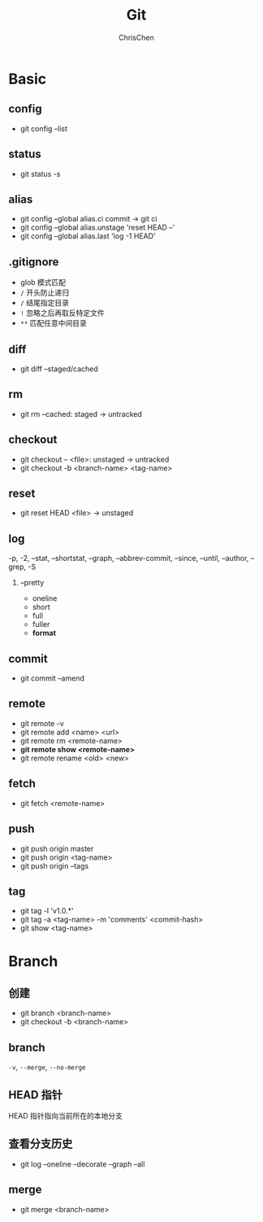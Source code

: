 #+TITLE: Git
#+KEYWORDS: git
#+OPTIONS: H:2 toc:1 num:1 ^:nil
#+LANGUAGE: zh-CN
#+AUTHOR: ChrisChen
#+EMAIL: chrischen3121@gmail.com
#+SELECT_TAGS: export
#+EXCLUDE_TAGS: noexport

* Basic
** config
   - git config --list

** status
   - git status -s
** alias
   - git config --global alias.ci commit -> git ci
   - git config --global alias.unstage 'reset HEAD --'
   - git config --global alias.last 'log -1 HEAD'

** .gitignore
   - glob 模式匹配
   - ~/~ 开头防止递归
   - ~/~ 结尾指定目录
   - ~!~ 忽略之后再取反特定文件
   - ~**~ 匹配任意中间目录

** diff
   - git diff --staged/cached

** rm
   - git rm --cached: staged -> untracked

** checkout
   - git checkout -- <file>: unstaged -> untracked
   - git checkout -b <branch-name> <tag-name>

** reset
   - git reset HEAD <file> -> unstaged

** log
   -p, -2, --stat, --shortstat, --graph, --abbrev-commit, --since, --until, --author, --grep, -S
*** --pretty
    - oneline
    - short
    - full
    - fuller
    - *format*

** commit
   - git commit --amend

** remote
   - git remote -v
   - git remote add <name> <url>
   - git remote rm <remote-name>
   - *git remote show <remote-name>*
   - git remote rename <old> <new>

** fetch
   - git fetch <remote-name>

** push
   - git push origin master
   - git push origin <tag-name>
   - git push origin --tags

** tag
   - git tag -l 'v1.0.*'
   - git tag -a <tag-name> -m 'comments' <commit-hash>
   - git show <tag-name>

* Branch
** 创建
   - git branch <branch-name>
   - git checkout -b <branch-name>

** branch
   ~-v~, ~--merge~, ~--no-merge~

** HEAD 指针
   HEAD 指针指向当前所在的本地分支

** 查看分支历史
   - git log --oneline --decorate --graph --all

** merge
   - git merge <branch-name>
